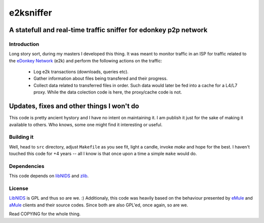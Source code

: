 

==========
e2ksniffer
==========
A statefull and real-time traffic sniffer for edonkey p2p network
-----------------------------------------------------------------


Introduction
============


Long story sort, during my masters I developed this thing. It was meant to
monitor traffic in an ISP for traffic related to the `eDonkey Network`_ (e2k)
and perform the following actions on the traffic:

 * Log e2k transactions (downloads, queries etc).

 * Gather information about files being transfered and their progress.

 * Collect data related to transferred files in order. Such data would
   later be fed into a cache for a L4/L7 proxy. While the data
   colection code is here, the proxy/cache code is not.


Updates, fixes and other things I won't do
------------------------------------------

This code is pretty ancient hystory and I have no intent on maintaining
it. I am publish it just for the sake of making it available to others.
Who knows, some one might find it interesting or useful.


Building it
===========


Well, head to ``src`` directory, adjust ``Makefile`` as you see fit, light a
candle, invoke `make` and hope for the best. I haven't touched this code for +4
years -- all I know is that once upon a time a simple ``make`` would do.


Dependencies
============

This code depends on libNIDS_ and zlib_.


License
=======

LibNIDS_ is GPL and thus so are we. :) Additionaly, this code was heavily based
on the behaviour presented by eMule_ and aMule_ clients and their source codes.
Since both are also GPL'ed, once again, so are we.

Read COPYING for the whole thing.




.. _libNIDS: http://libnids.sourceforge.net/
.. _`eDonkey Network`: http://en.wikipedia.org/wiki/EDonkey_network
.. _eMule: http://www.emule-project.net/
.. _zlib: http://zlib.net
.. _aMule: http://www.amule.org
